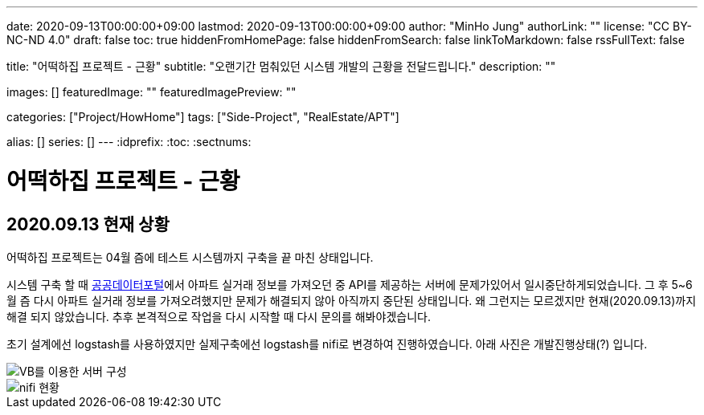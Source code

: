 ---
date: 2020-09-13T00:00:00+09:00
lastmod: 2020-09-13T00:00:00+09:00
author: "MinHo Jung"
authorLink: ""
license: "CC BY-NC-ND 4.0"
draft: false
toc: true
hiddenFromHomePage: false
hiddenFromSearch: false
linkToMarkdown: false
rssFullText: false

title: "어떡하집 프로젝트 - 근황"
subtitle: "오랜기간 멈춰있던 시스템 개발의 근황을 전달드립니다."
description: ""

images: []
featuredImage: ""
featuredImagePreview: ""

categories: ["Project/HowHome"]
tags: ["Side-Project", "RealEstate/APT"]

alias: []
series: []
---
:idprefix:
:toc:
:sectnums:


= 어떡하집 프로젝트 - 근황

== 2020.09.13 현재 상황
어떡하집 프로젝트는 04월 즘에 테스트 시스템까지 구축을 끝 마친 상태입니다.

시스템 구축 할 때 https://www.data.go.kr/[공공데이터포털]에서 아파트 실거래 정보를 가져오던 중 API를 제공하는 서버에 문제가있어서 일시중단하게되었습니다.
그 후 5~6월 즘 다시 아파트 실거래 정보를 가져오려했지만 문제가 해결되지 않아 아직까지 중단된 상태입니다.
왜 그런지는 모르겠지만 현재(2020.09.13)까지 해결 되지 않았습니다. 추후 본격적으로 작업을 다시 시작할 때 다시 문의를 해봐야겠습니다.

초기 설계에선 logstash를 사용하였지만 실제구축에선 logstash를 nifi로 변경하여 진행하였습니다.
아래 사진은 개발진행상태(?) 입니다.

image::img/HowHome/Dev/02/server.png[VB를 이용한 서버 구성]
image::img/HowHome/Dev/02/use_nifi.png[nifi 현황]
